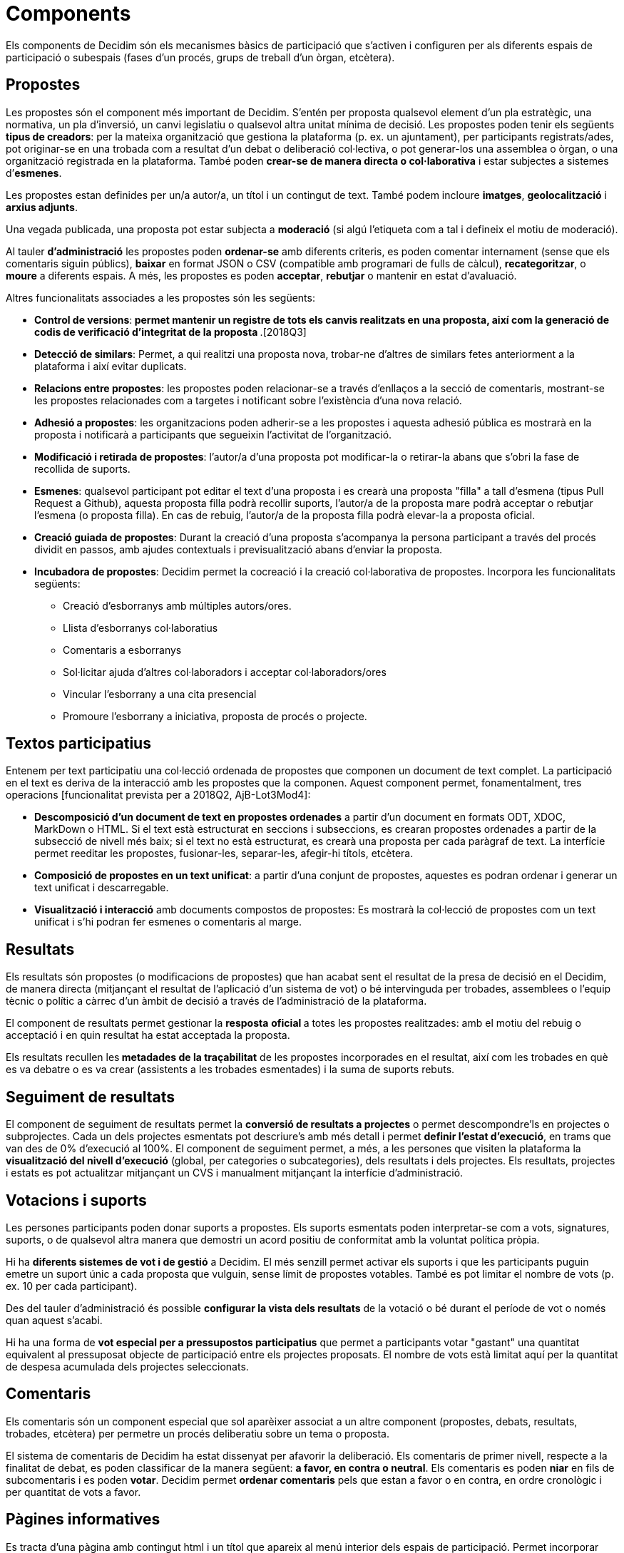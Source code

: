 = Components

Els components de Decidim són els mecanismes bàsics de participació que s'activen i configuren per als diferents espais de participació o subespais (fases d'un procés, grups de treball d'un òrgan, etcètera).

== Propostes

Les propostes són el component més important de Decidim. S'entén per proposta qualsevol element d'un pla estratègic, una normativa, un pla d'inversió, un canvi legislatiu o qualsevol altra unitat mínima de decisió. Les propostes poden tenir els següents *tipus de creadors*: per la mateixa organització que gestiona la plataforma (p. ex. un ajuntament), per participants registrats/ades, pot originar-se en una trobada com a resultat d'un debat o deliberació col·lectiva, o pot generar-los una assemblea o òrgan, o una organització registrada en la plataforma. També poden *crear-se de manera directa o col·laborativa* i estar subjectes a sistemes d’*esmenes*.

Les propostes estan definides per un/a autor/a, un títol i un contingut de text. També podem incloure *imatges*, *geolocalització* i *arxius adjunts*.

Una vegada publicada, una proposta pot estar subjecta a *moderació* (si algú l'etiqueta com a tal i defineix el motiu de moderació).

Al tauler *d'administració* les propostes poden *ordenar-se* amb diferents criteris, es poden comentar internament (sense que els comentaris siguin públics), *baixar* en format JSON o CSV (compatible amb programari de fulls de càlcul), *recategoritzar*, o *moure* a diferents espais. A més, les propostes es poden *acceptar*, *rebutjar* o mantenir en estat d'avaluació.

Altres funcionalitats associades a les propostes són les següents:

* *Control de versions*:** *permet mantenir un registre de tots els canvis realitzats en una proposta, així com la generació de codis de verificació d'integritat de la proposta* **.[2018Q3]
* *Detecció de similars*: Permet, a qui realitzi una proposta nova, trobar-ne d’altres de similars fetes anteriorment a la plataforma i així evitar duplicats.
* *Relacions entre propostes*: les propostes poden relacionar-se a través d’enllaços a la secció de comentaris, mostrant-se les propostes relacionades com a targetes i notificant sobre l'existència d'una nova relació.
* *Adhesió a propostes*: les organitzacions poden adherir-se a les propostes i aquesta adhesió pública es mostrarà en la proposta i notificarà a participants que segueixin l'activitat de l'organització.
* *Modificació i retirada de propostes*: l'autor/a d'una proposta pot modificar-la o retirar-la abans que s'obri la fase de recollida de suports.
* *Esmenes*: qualsevol participant pot editar el text d'una proposta i es crearà una proposta "filla" a tall d'esmena (tipus Pull Request a Github), aquesta proposta filla podrà recollir suports, l'autor/a de la proposta mare podrà acceptar o rebutjar l'esmena (o proposta filla). En cas de rebuig, l'autor/a de la proposta filla podrà elevar-la a proposta oficial.
* *Creació guiada de propostes*: Durant la creació d'una proposta s'acompanya la persona participant a través del procés dividit en passos, amb ajudes contextuals i previsualització abans d'enviar la proposta.
* *Incubadora de propostes*: Decidim permet la cocreació i la creació col·laborativa de propostes. Incorpora les funcionalitats següents:
** Creació d'esborranys amb múltiples autors/ores.
** Llista d’esborranys col·laboratius
** Comentaris a esborranys
** Sol·licitar ajuda d'altres col·laboradors i acceptar col·laboradors/ores
** Vincular l'esborrany a una cita presencial
** Promoure l'esborrany a iniciativa, proposta de procés o projecte.

== Textos participatius

Entenem per text participatiu una col·lecció ordenada de propostes que componen un document de text complet. La participació en el text es deriva de la interacció amb les propostes que la componen. Aquest component permet, fonamentalment, tres operacions [funcionalitat prevista per a 2018Q2, AjB-Lot3Mod4]:

* *Descomposició d'un document de text en propostes ordenades* a partir d'un document en formats ODT, XDOC, MarkDown o HTML. Si el text està estructurat en seccions i subseccions, es crearan propostes ordenades a partir de la subsecció de nivell més baix; si el text no està estructurat, es crearà una proposta per cada paràgraf de text. La interfície permet reeditar les propostes, fusionar-les, separar-les, afegir-hi títols, etcètera.
* *Composició de propostes en un text unificat*: a partir d'una conjunt de propostes, aquestes es podran ordenar i generar un text unificat i descarregable.
* *Visualització i interacció* amb documents compostos de propostes: Es mostrarà la col·lecció de propostes com un text unificat i s’hi podran fer esmenes o comentaris al marge.

== Resultats

Els resultats són propostes (o modificacions de propostes) que han acabat sent el resultat de la presa de decisió en el Decidim, de manera directa (mitjançant el resultat de l'aplicació d'un sistema de vot) o bé intervinguda per trobades, assemblees o l'equip tècnic o polític a càrrec d'un àmbit de decisió a través de l'administració de la plataforma.

El component de resultats permet gestionar la *resposta* **oficial **a totes les propostes realitzades: amb el motiu del rebuig o acceptació i en quin resultat ha estat acceptada la proposta.

Els resultats recullen les** metadades de la traçabilitat** de les propostes incorporades en el resultat, així com les trobades en què es va debatre o es va crear (assistents a les trobades esmentades) i la suma de suports rebuts.

== Seguiment de resultats

El component de seguiment de resultats permet la *conversió de resultats a projectes* o permet descompondre'ls en projectes o subprojectes. Cada un dels projectes esmentats pot descriure's amb més detall i permet *definir l'estat d'execució*, en trams que van des de 0% d'execució al 100%. El component de seguiment permet, a més, a les persones que visiten la plataforma la *visualització del nivell d'execució* (global, per categories o subcategories), dels resultats i dels projectes. Els resultats, projectes i estats es pot actualitzar mitjançant un CVS i manualment mitjançant la interfície d'administració.

== Votacions i suports

Les persones participants poden donar suports a propostes. Els suports esmentats poden interpretar-se com a vots, signatures, suports, o de qualsevol altra manera que demostri un acord positiu de conformitat amb la voluntat política pròpia.

Hi ha *diferents sistemes de vot i de gestió* a Decidim. El més senzill permet activar els suports i que les participants puguin emetre un suport únic a cada proposta que vulguin, sense límit de propostes votables. També es pot limitar el nombre de vots (p. ex. 10 per cada participant).

Des del tauler d'administració és possible *configurar la vista dels resultats* de la votació o bé durant el període de vot o només quan aquest s'acabi.

Hi ha una forma de *vot especial per a pressupostos participatius* que permet a participants votar "gastant" una quantitat equivalent al pressuposat objecte de participació entre els projectes proposats. El nombre de vots està limitat aquí per la quantitat de despesa acumulada dels projectes seleccionats.

== Comentaris

Els comentaris són un component especial que sol aparèixer associat a un altre component (propostes, debats, resultats, trobades, etcètera) per permetre un procés deliberatiu sobre un tema o proposta.

El sistema de comentaris de Decidim ha estat dissenyat per afavorir la deliberació. Els comentaris de primer nivell, respecte a la finalitat de debat, es poden classificar de la manera següent: *a favor, en contra o neutral*. Els comentaris es poden *niar* en fils de subcomentaris i es poden *votar*. Decidim permet *ordenar comentaris* pels que estan a favor o en contra, en ordre cronològic i per quantitat de vots a favor.

== Pàgines informatives

Es tracta d'una pàgina amb contingut html i un títol que apareix al menú interior dels espais de participació. Permet incorporar imatges, vídeos encastats i text enriquit.

== Debats

Permet obrir debats sobre preguntes o temes específics definits pels administradors o pels participants.

== Enquestes

El component d'enquestes permet dissenyar, realitzar i visualitzar els resultats d'enquestes que poden activar-se en diferents espais de participació.

* *Configurador d'enquestes*: permet a administradors/ores crear preguntes i respostes (obertes, tipus test, selecció múltiple, etcètera) i activar l'enquesta, i baixar-ne també les respostes en format csv.
* *Interfície d'enquestes per a participants*: permet a les participants respondre a les preguntes de l'enquesta.

== Trobades presencials

Aquest component permet convocar trobades, *establir un calendari*, *geolocalitzar*, penjar les *actes* de la trobada, *debatre*, crear *propostes associades* a la trobada (indicant el tipus de suport col·lectiu a la proposta), recollir el *nombre* de participants, penjar *fotos* de la trobada i *categoritzar* la trobada dins d'un espai.

La *configuració* d'una trobada inclou els *camps bàsics* següents: Títol, descripció, adreça, ubicació, detalls de la ubicació, hora d'inici i acabament, àmbit, categoria i aforament màxim.

També s'inclouen els *camps avançats* següents: caràcter (públic, obert, tancat), grup organitzador, existència d'espai de conciliació, adequació a persones amb diversitat funcional, existència de traducció simultània, tipus de trobada (informatiu, creatiu, deliberatiu, decisiu, avaluatiu, rendició de comptes, d'altres) [funcionalitat prevista per a [2018Q2, AjB-Lot2Mod2]

Les trobades relacionades amb una instància d'un espai (un procés específic o un òrgan) poden mostrar-se en un *mapa* i es poden *ordenar per dates o categories*. També poden mostrar-se totes les trobades en *mode calendari*, amb la possibilitat d'exportar-les a calendaris del mòbil o altres aplicacions.

Algunes funcions avançades del component trobada inclouen les següents:

* *Sistema d'inscripció i assistència*:
** Permet administrar el *tipus d'inscripció* d'una trobada (obert i automàtic, tancat i accessible només a cert tipus de participants, etcètera), definir el **nombre de places *per a assistents, realitzar *reserves* de places, la *inscripció manual*, enviar *invitacions* i definir tipus de *condicions* que caldrà acceptar per acudir a la trobada (p. ex. cessió de drets d'imatge) i el* registre d'assistència **de participants.
** Permet a les persones participants la *inscripció* per a una trobada, sol·licitar **servei de conciliació familiar **(ludoteca, espai de cures) i obtenir un *codi per acreditar-se* en presentar-se en la trobada.
** Les persones inscrites que hagin anat a la trobada tindran** permisos especials** per poder avaluar-la o deixar comentaris i altres accions.
** Participants o administradors/ores podran rebre *notificacions* sobre l'obertura del període d'inscripció, el nombre de places que queden per inscriure's, recordatoris de la trobada, publicació d'actes.
* *Gestió de l'ordre del dia*: una secció d'ordre del dia permet definir la durada de la trobada, la creació de ítems i subítems de l'ordre del dia, el títol, contingut i durada estimada. Els participants poden proposar punts per a l'ordre del dia. [funcionalitat prevista per a 2018Q2, AjB-Lot2Mod2].
* Sistema de** redacció, publicació i validació d'actes** de reunions [funcionalitat prevista per a 2018Q2, AjB-Lot2Mod2]:
** Les actes es poden penjar en format vídeo, àudio i text.
** Les actes en mode text van associades a una *pissarra d'escriptura col·laborativa* integrada a Decidim.
** Les actes passen per quatre *fases d'elaboració*: 1. Escriptura col·laborativa durant el transcurs de la trobada, 2. Elaboració d'un esborrany oficial de les actes, 3. Fase d'esmenes a l'esborrany, 4. Publicació i validació final de les actes.
** Les actes es poden *comentar* amb el component de comentaris.
** Es poden afegir també *documents adjunts* a les actes.
* *Autoconvocatòria*: les persones participants verificades podran convocar reunions a través de la plataforma de manera directa, amb el suport d'un nombre determinat d'altres persones participants s'activarà la trobada públicament i les participants convocants tindran accés al tauler d'administració [funcionalitat prevista per a 2018Q2, AjB-Lot2Mod2]
* *Visualització i exportació de trobades*: les trobades es poden visualitzar en mode mapa (per espais o de manera general a la plataforma), en mode calendari, i es podran exportar a gestors d'agendes i calendaris (en format iCalendar) [funcionalitat prevista per a 2018Q2, AjB-Lot2Mod2].

== Jornades

Entenem jornades com un conjunt de trobades que tenen algunes característiques específiques (programa interactiu i descarregable, sistema d'inscripcions, sistema de generació de certificats d'assistència o diplomes).

Decidim disposa d'un configurador i generador de pàgines de jornades, que permet crear un *web intern per a la realització d'esdeveniments* relacionats amb un procés participatiu o un altre espai de participació. [El component Jornades està previst per a 2018Q2, AjB-Lot2Mod5]

Les opcions de configuració inclouen les següents:

* Generació d'un *programa interactiu* de les jornades (en el cas de comptar amb ponents convidats, se n'inclou el nom, càrrec, organització, petita bio, enllaços a altres webs).
* Enviament d’*invitacions* per correu electrònic.
* *Generació de diplomes* de manera automatitzada per a les persones que ho sol·licitin, a través d'un tauler d'assistència que un administrador pugui verificar.
* Enllaços a plataformes de *vídeo i materials* de les jornades en el programa i la documentació.
* Enllaços automàtics a webs de mitjans digitals que donin cobertura a les jornades.
* Seguiment de les jornades per *xarxes socials* (p. ex. incorporant un _feed_ de Twitter).

== Blog

El blog és un component que permet crear i visualitzar *notícies* en ordre cronològic. Les entrades d'un blog són un altre tipus de contingut, han d'estar associades a una instància d'un espai de participació. Les entrades del blog estan relacionades amb el sistema de classificació de continguts de la plataforma. Els *comentaris associats* a les entrades del blog seran tractats com la resta de comentaris de la plataforma, ja descrits anteriorment.

== Newsletter

Decidim permet enviar una *newsletter* (un correu electrònic) a totes les persones inscrites a la plataforma que hagin acceptat, en les condicions d'ús, rebre el correu electrònic esmentat a tall de butlletí informatiu. La tramesa és personalitzada amb el nom d'usuari/ària i en diversos idiomes (s'envia per defecte en l'idioma escollit per l'usuari/ària).

Les persones participants podran *donar-se de baixa* de manera automàtica i directa des del mateix correu electrònic fent clic en un enllaç, i es podrà fer un *seguiment de visites* derivades dels newsletters.

== Cercador

El *cercador* permet realitzar recerques entre tots els continguts indexables de la plataforma, tant a escala general com en l’àmbit específic, fent la recerca dins d'un procés participatiu concret, o dins dels seus components (propostes, resultats, etcètera) mitjançant la cerca avançada.

La *pàgina navegable i filtrable de resultats de la cerca* mostra els continguts segons la seva tipologia i ordenats segons la prioritat que s'hagi definit (p. ex., que es mostrin primer els termes trobats dins d'assemblees, i a continuació es mostrin els processos participatius).
